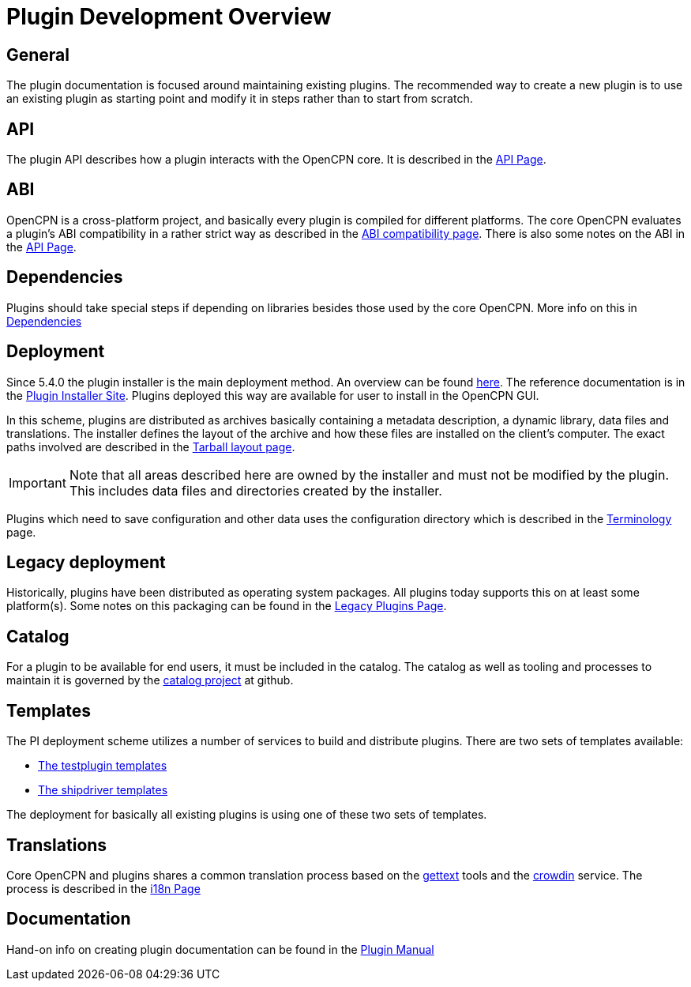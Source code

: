 = Plugin Development Overview

== General

The plugin documentation is focused around maintaining existing
plugins. The recommended way to create a new plugin is to use
an existing plugin as starting point and modify it in steps
rather than to start from scratch.

== API

The plugin API describes how a plugin interacts with the OpenCPN
core. It is described in the xref:pm-plugin-api-versions.adoc[API Page].

== ABI

OpenCPN is a cross-platform project, and basically every plugin is
compiled for different platforms. The core OpenCPN evaluates a plugin's
ABI compatibility in a rather strict way as described in the
xref:plugin-compat.adoc[ABI compatibility page]. There is also some
notes on the ABI in the xref:pm-plugin-api-versions.adoc[API Page].

== Dependencies

Plugins should take special steps if depending on libraries besides
those used by the core OpenCPN. More info on this in
xref:pm-plugin-dependencies.adoc[Dependencies]

== Deployment

Since 5.4.0 the plugin installer is the main deployment method. An
overview can be found  xref:pm-overview-deployment.adoc[here]. The
reference documentation is in the xref:plugin-installer:ROOT:Home.adoc[
Plugin Installer Site]. Plugins deployed this way are available for user to
install in the OpenCPN GUI.

In this scheme, plugins are distributed as archives basically containing
a metadata description, a dynamic library, data files and
translations. The installer defines the layout of the archive and
how these files are installed on the client's computer. The exact
paths involved are described in the
xref:plugin-installer::Tarballs.adoc[Tarball layout page].

IMPORTANT: Note that all areas described here are owned by the installer
and must not be modified by the plugin. This includes data files
and directories created by the installer.

Plugins which need to save configuration and other data uses the configuration
directory which is described in the
xref:plugin-installer::Terminology.adoc#_user_config_path[Terminology] page.

== Legacy deployment

Historically, plugins have been distributed as operating system packages.
All plugins today supports this on at least some platform(s). Some notes
on this packaging can be found in the xref:dm-legacy-plugins.adoc[Legacy Plugins
Page].

== Catalog

For a plugin to be available for end users, it must be included in the catalog.
The catalog as well as tooling and processes to maintain it is governed by
the link:https://github.com/opencpn/plugins[catalog project] at github.

== Templates

The PI deployment scheme utilizes a number of services to build and distribute
plugins. There are two sets of templates available:

  - xref:pm-tp-template.adoc[The testplugin templates]
  - xref:AlternativeWorkflow::index.adoc[The shipdriver templates]

The deployment for basically all existing plugins is using one of these two
sets of templates.

== Translations

Core OpenCPN and plugins shares a common translation process based on the
link:https://en.wikipedia.org/wiki/Gettext[gettext] tools and the
link:https://crowdin.com/project/opencpn[crowdin] service. The process is
described in the xref:dm-i18n.adoc[i18n Page]

== Documentation

Hand-on info on creating plugin documentation can be found in the
xref:opencpn-plugins:authoring:author.adoc[Plugin Manual]
